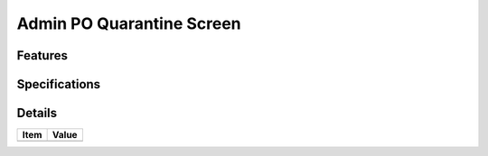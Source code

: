 ==========================
Admin PO Quarantine Screen
==========================

Features
========


Specifications
===============


Details
=======

=====================   =================================
Item                    Value
=====================   =================================
=====================   =================================
